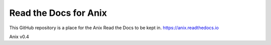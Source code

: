 Read the Docs for Anix
=======================================

This GitHub repository is a place for the Anix Read the Docs to be kept in.
https://anix.readthedocs.io

Anix v0.4
